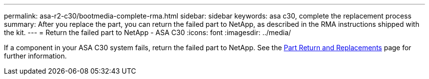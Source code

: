 ---
permalink: asa-r2-c30/bootmedia-complete-rma.html
sidebar: sidebar
keywords: asa c30, complete the replacement process
summary: After you replace the part, you can return the failed part to NetApp, as described in the RMA instructions shipped with the kit.
---
= Return the failed part to NetApp - ASA C30
:icons: font
:imagesdir: ../media/

[.lead]
If a component in your ASA C30 system fails, return the failed part to NetApp. See the https://mysupport.netapp.com/site/info/rma[Part Return and Replacements] page for further information.
